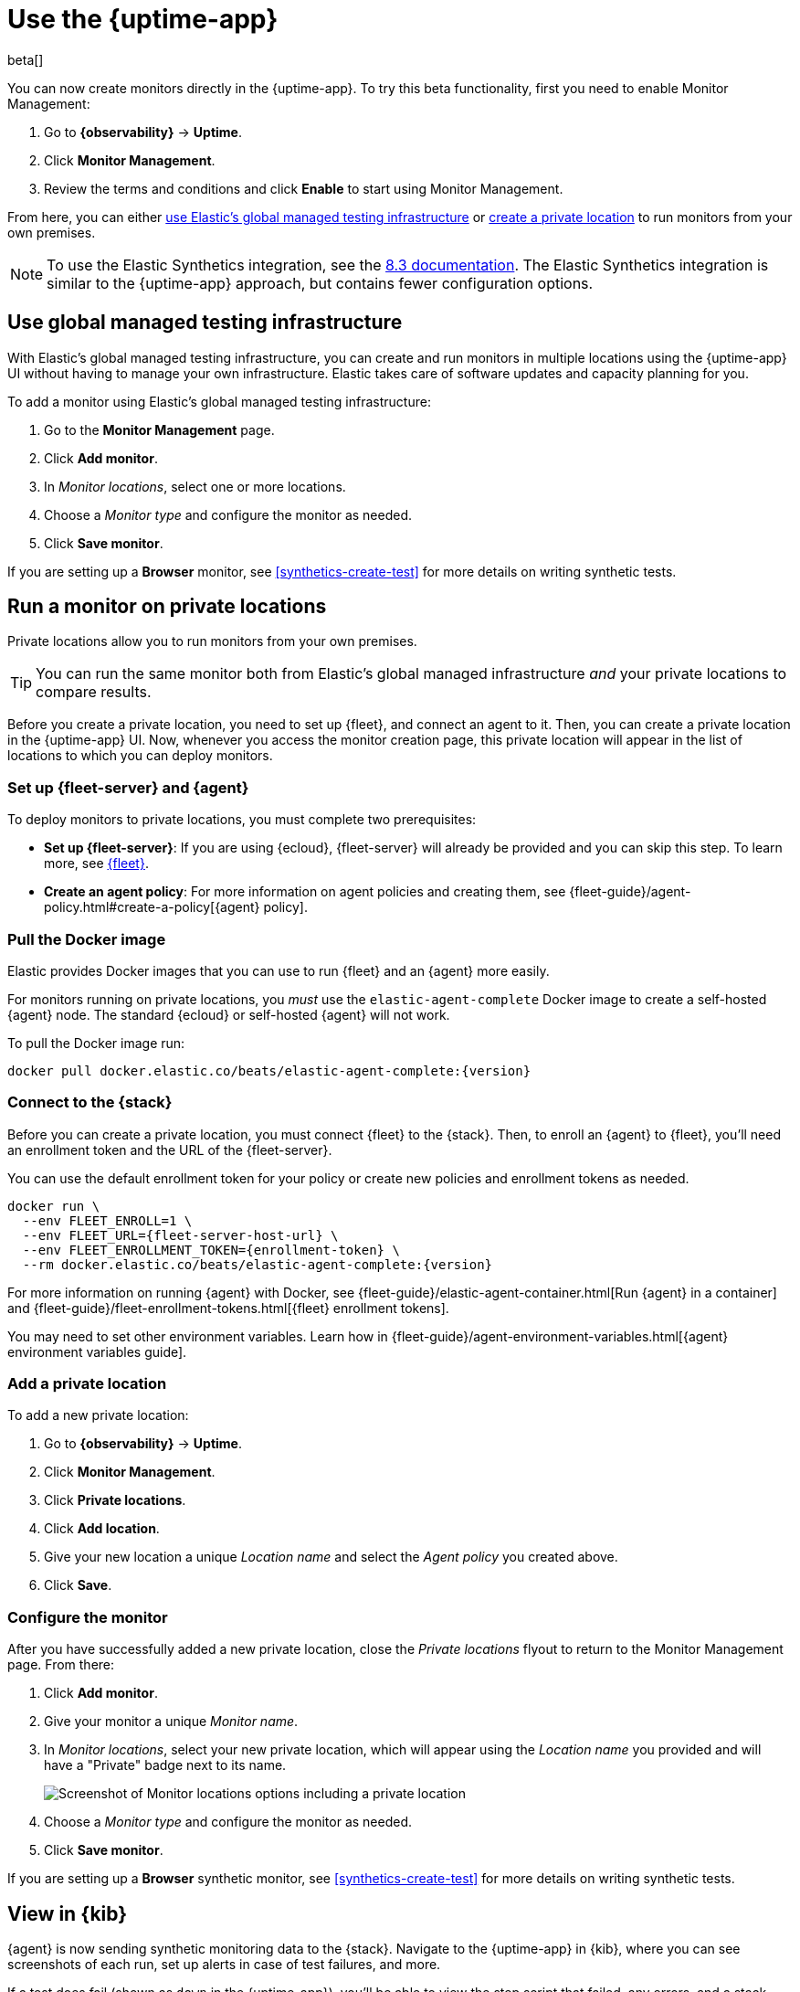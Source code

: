 [[uptime-set-up-choose-agent]]
= Use the {uptime-app}

beta[]

You can now create monitors directly in the {uptime-app}.
To try this beta functionality, first you need to enable Monitor Management:

. Go to **{observability}** -> **Uptime**.
. Click **Monitor Management**.
. Review the terms and conditions and click **Enable** to start using Monitor Management.

From here, you can either <<global-managed-testing-infrastructure,use Elastic's global managed testing infrastructure>>
or <<private-locations,create a private location>> to run monitors from your own premises.

NOTE: To use the Elastic Synthetics integration, see the https://www.elastic.co/guide/en/observability/8.3/uptime-set-up.html#uptime-set-up-choose-agent[8.3 documentation]. The Elastic Synthetics integration is similar to the {uptime-app} approach, but contains fewer configuration options.

[discrete]
[[global-managed-testing-infrastructure]]
== Use global managed testing infrastructure

With Elastic's global managed testing infrastructure, you can create and run monitors in multiple
locations using the {uptime-app} UI without having to manage your own infrastructure.
Elastic takes care of software updates and capacity planning for you.

To add a monitor using Elastic's global managed testing infrastructure:

. Go to the **Monitor Management** page.
. Click **Add monitor**.
. In _Monitor locations_, select one or more locations.
. Choose a _Monitor type_ and configure the monitor as needed.
. Click **Save monitor**.

If you are setting up a **Browser** monitor, see <<synthetics-create-test>>
for more details on writing synthetic tests.

[discrete]
[[private-locations]]
== Run a monitor on private locations

Private locations allow you to run monitors from your own premises.
	
TIP: You can run the same monitor both from Elastic's global managed infrastructure _and_ your private locations to compare results.

Before you create a private location, you need to set up {fleet}, and connect an agent to it.
Then, you can create a private location in the {uptime-app} UI.
Now, whenever you access the monitor creation page, this private location will appear in the list
of locations to which you can deploy monitors.

[discrete]
[[private-locations-fleet-agent]]
=== Set up {fleet-server} and {agent}

To deploy monitors to private locations, you must complete two prerequisites:

* *Set up {fleet-server}*: If you are using {ecloud}, {fleet-server} will already be provided and you can skip this step.
To learn more, see <<set-up-fleet,{fleet}>>.
* **Create an agent policy**:  For more information on agent policies and creating them,
see {fleet-guide}/agent-policy.html#create-a-policy[{agent} policy].

[discrete]
[[private-location-docker]]
=== Pull the Docker image

Elastic provides Docker images that you can use to run {fleet} and an {agent} more easily.

For monitors running on private locations, you _must_ use the `elastic-agent-complete`
Docker image to create a self-hosted {agent} node. The standard {ecloud} or self-hosted
{agent} will not work.

// ifeval::["{release-state}"=="unreleased"]

// Version {version} has not yet been released.

// endif::[]

// ifeval::["{release-state}"!="unreleased"]

To pull the Docker image run:

[source,sh,subs="attributes"]
----
docker pull docker.elastic.co/beats/elastic-agent-complete:{version}
----

// endif::[]

[discrete]
[[private-locations-connect]]
=== Connect to the {stack}

Before you can create a private location, you must connect {fleet} to the {stack}.
Then, to enroll an {agent} to {fleet}, you'll need an enrollment token and the URL of the {fleet-server}.

You can use the default enrollment token for your policy or create new policies and enrollment tokens as needed.

// ifeval::["{release-state}"=="unreleased"]

// Version {version} has not yet been released.

// endif::[]

// ifeval::["{release-state}"!="unreleased"]

[source,sh,subs="attributes"]
----
docker run \
  --env FLEET_ENROLL=1 \
  --env FLEET_URL={fleet-server-host-url} \
  --env FLEET_ENROLLMENT_TOKEN={enrollment-token} \
  --rm docker.elastic.co/beats/elastic-agent-complete:{version}
----

// endif::[]

For more information on running {agent} with Docker, see
{fleet-guide}/elastic-agent-container.html[Run {agent} in a container] and
{fleet-guide}/fleet-enrollment-tokens.html[{fleet} enrollment tokens].

You may need to set other environment variables.
Learn how in {fleet-guide}/agent-environment-variables.html[{agent} environment variables guide].

[discrete]
[[private-locations-add]]
=== Add a private location

To add a new private location:

. Go to **{observability}** -> **Uptime**.
. Click **Monitor Management**.
. Click **Private locations**.
. Click **Add location**.
. Give your new location a unique _Location name_ and select the _Agent policy_ you created above.
. Click **Save**.

[discrete]
[[private-locations-config]]
=== Configure the monitor

After you have successfully added a new private location, close the _Private locations_ flyout to return
to the Monitor Management page. From there:

. Click **Add monitor**.
. Give your monitor a unique _Monitor name_.
. In _Monitor locations_, select your new private location, which will appear using the _Location name_
you provided and will have a "Private" badge next to its name.
+
image::images/private-locations-monitor-locations.png[Screenshot of Monitor locations options including a private location]
. Choose a _Monitor type_ and configure the monitor as needed.
. Click **Save monitor**.

If you are setting up a *Browser* synthetic monitor, see <<synthetics-create-test>>
for more details on writing synthetic tests.

[discrete]
[[uptime-app-view-in-kibana]]
== View in {kib}

{agent} is now sending synthetic monitoring data to the {stack}.
Navigate to the {uptime-app} in {kib}, where you can see screenshots of each run,
set up alerts in case of test failures, and more.

If a test does fail (shown as `down` in the {uptime-app}), you'll be able to view the step script that failed,
any errors, and a stack trace.
See <<synthetics-visualize>> for more information.